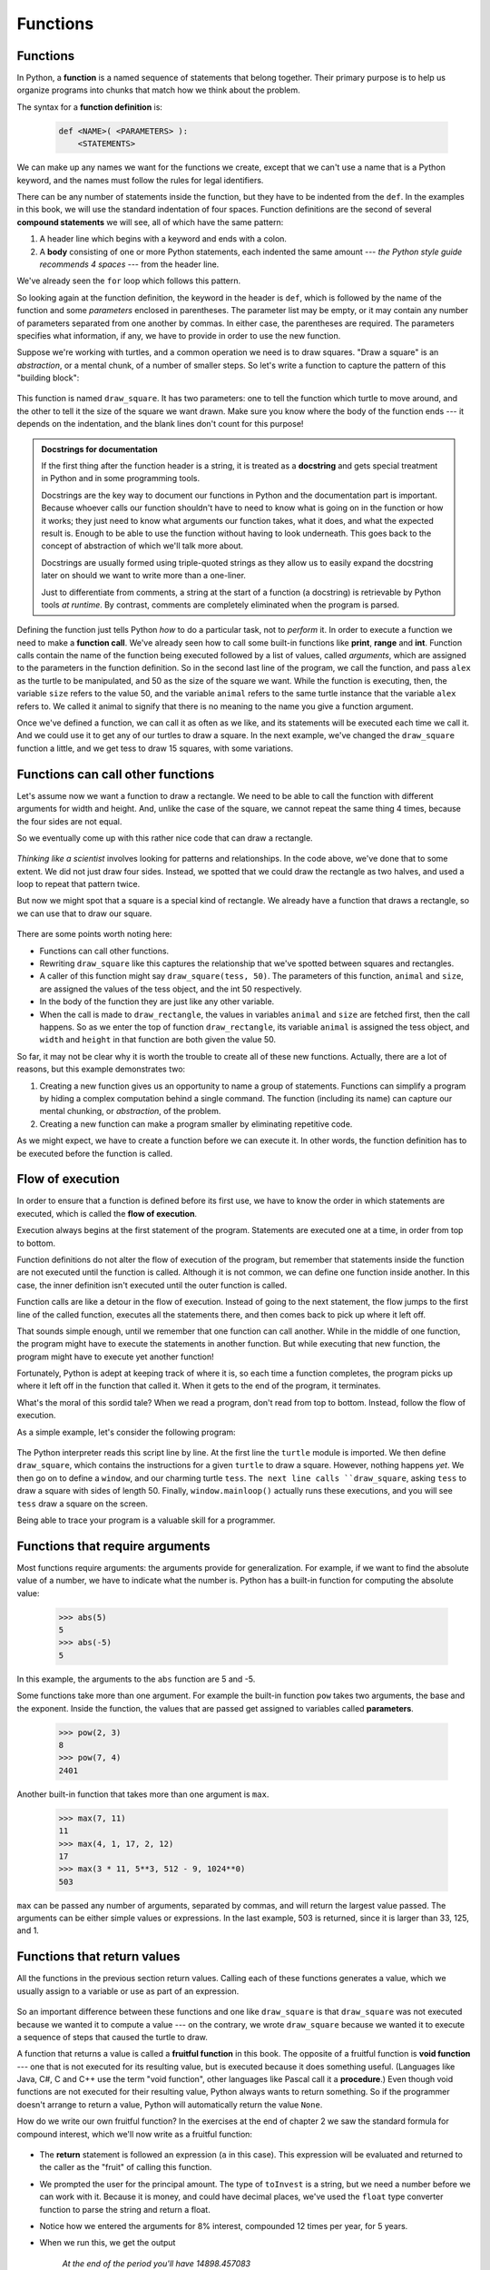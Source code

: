 Functions
=========

.. index::
    single: function
    single: function definition
    single: definition; function

Functions
---------
      
     
In Python, a **function** is a named sequence of statements
that belong together.  Their primary purpose is to help us
organize programs into chunks that match how we think about
the problem. 
 
The syntax for a **function definition** is:

    .. sourcecode:: text
        
        def <NAME>( <PARAMETERS> ):
            <STATEMENTS>

We can make up any names we want for the functions we create, except that
we can't use a name that is a Python keyword, and the names must follow the rules
for legal identifiers. 

There can be any number of statements inside the function, but they have to be
indented from the ``def``. In the examples in this book, we will use the
standard indentation of four spaces. Function definitions are the second of
several **compound statements** we will see, all of which have the same
pattern:

#. A header line which begins with a keyword and ends with a colon.
#. A **body** consisting of one or more Python statements, each
   indented the same amount --- *the Python style guide recommends 4 spaces* --- from
   the header line.

We've already seen the ``for`` loop which follows this pattern.
   
So looking again at the function definition, the keyword in the header is ``def``, which is
followed by the name of the function and some *parameters* enclosed in
parentheses. The parameter list may be empty, or it may contain any number of
parameters separated from one another by commas. In either case, the parentheses are required.
The parameters specifies what information, if any, we have to provide in order to use the new function.

Suppose we're working with turtles, and a common operation we need is to draw
squares.   "Draw a square" is an *abstraction*, or a mental
chunk, of a number of smaller steps.  So let's write a function to capture the pattern
of this "building block": 

    .. sourcecode:: python3
       :linenos:
        
        import turtle 

        def draw_square(animal, size):
            """
            Make animal draw a square with sides of length size.
            """            
            for _ in range(4):
                animal.forward(size)             
                animal.left(90)
          
          
        window = turtle.Screen()        # Set up the window and its attributes
        window.bgcolor("lightgreen")
        window.title("Alex meets a function")

        alex = turtle.Turtle()      # Create alex
        draw_square(alex, 50)       # Call the function to draw the square
        window.mainloop()

        
    .. image:: illustrations/alex04.png 

        
This function is named ``draw_square``.  It has two parameters: one to tell 
the function which turtle to move around, and the other to tell it the size
of the square we want drawn.   Make sure you know where the body of the function
ends --- it depends on the indentation, and the blank lines don't count for
this purpose!   

.. admonition::  Docstrings for documentation

    If the first thing after the function header is a string, it is
    treated as a **docstring** and gets special treatment in Python and
    in some programming tools. 

    Docstrings are the key way to document our functions in Python and
    the documentation part is important. Because whoever calls our
    function shouldn't have to need to know what is going on in the
    function or how it works; they just need to know what arguments our
    function takes, what it does, and what the expected result is.
    Enough to be able to use the function without having to look
    underneath. This goes back to the concept of abstraction of which
    we'll talk more about.

    Docstrings are usually formed using triple-quoted strings as they
    allow us to easily expand the docstring later on should we want to
    write more than a one-liner.

    Just to differentiate from comments, a string at the start of a
    function (a docstring) is retrievable by Python tools *at runtime*.
    By contrast, comments are completely eliminated when the program is 
    parsed.  
 

Defining the function just tells Python *how* to do a particular task, not to *perform* it.
In order to execute a function we need to make a **function call**.
We've already seen how to call some built-in functions like
**print**, **range** and **int**. Function calls contain the name of the function being
executed followed by a list of values, called *arguments*, which are assigned
to the parameters in the function definition.  So in the second last line of
the program, we call the function, and pass ``alex`` as the turtle to be manipulated,
and 50 as the size of the square we want. While the function is executing, then, the 
variable ``size`` refers to the value 50, and the variable ``animal`` refers to the same
turtle instance that the variable ``alex`` refers to. We called it animal to signify that 
there is no meaning to the name you give a function argument.

Once we've defined a function, we can call it as often as we like, and its 
statements will be executed each time we call it.  And we could use it to get
any of our turtles to draw a square.   In the next example, we've changed the ``draw_square``
function a little, and we get tess to draw 15 squares, with some variations.

    .. sourcecode:: python3
        :linenos:

        import turtle

        def draw_multicolor_square(animal, size):  
            """Make animal draw a multi-color square of given size."""
            for color in ["red", "purple", "hotpink", "blue"]:
                animal.color(color)
                animal.forward(size)
                animal.left(90)
     
        window = turtle.Screen()        # Set up the window and its attributes
        window.bgcolor("lightgreen")

        tess = turtle.Turtle()      # Create tess and set some attributes
        tess.pensize(3)

        size = 20                   # Size of the smallest square
        for _ in range(15):
            draw_multicolor_square(tess, size)
            size += 10              # Increase the size for next time
            tess.forward(10)        # Move tess along a little
            tess.right(18)          #    and give her some turn

        window.mainloop()

    .. image:: illustrations/tess05.png 

Functions can call other functions
----------------------------------

Let's assume now we want a function to draw a rectangle.  We need to be able to call
the function with different arguments for width and height.  And, unlike the case of the
square, we cannot repeat the same thing 4 times, because the four sides are not equal.

So we eventually come up with this rather nice code that can draw a rectangle.

    .. sourcecode:: python3
        :linenos:

        def draw_rectangle(animal, width, height):
            """Get animal to draw a rectangle of given width and height."""
            for _ in range(2):
                animal.forward(width)             
                animal.left(90)
                animal.forward(height)
                animal.left(90)
            

*Thinking like a scientist* involves looking for patterns and 
relationships.  In the code above, we've done that to some extent.  We did not just draw four sides.
Instead, we spotted that we could draw the rectangle as two halves, and used a loop to
repeat that pattern twice.

But now we might spot that a square is a special kind of rectangle.
We already have a function that draws a rectangle, so we can use that to draw
our square. 

    .. sourcecode:: python3
        :linenos:

        def draw_square(animal, size):        # A new version of draw_square
            draw_rectangle(animal, size, size)

There are some points worth noting here:

* Functions can call other functions.
* Rewriting ``draw_square`` like this captures the relationship
  that we've spotted between squares and rectangles.  
* A caller of this function might say ``draw_square(tess, 50)``.  The parameters
  of this function, ``animal`` and ``size``, are assigned the values of the tess object, and
  the int 50 respectively.
* In the body of the function they are just like any other variable. 
* When the call is made to ``draw_rectangle``, the values in variables ``animal`` and ``size``
  are fetched first, then the call happens.  So as we enter the top of
  function ``draw_rectangle``, its variable ``animal`` is assigned the tess object, and ``width`` and
  ``height`` in that function are both given the value 50.

So far, it may not be clear why it is worth the trouble to create all of these
new functions. Actually, there are a lot of reasons, but this example
demonstrates two:

#. Creating a new function gives us an opportunity to name a group of
   statements. Functions can simplify a program by hiding a complex computation 
   behind a single command. The function (including its name) can capture our 
   mental chunking, or *abstraction*, of the problem.  
#. Creating a new function can make a program smaller by eliminating repetitive 
   code.  

As we might expect, we have to create a function before we can execute it.
In other words, the function definition has to be executed before the
function is called.

.. index:: flow of execution

Flow of execution
-----------------

In order to ensure that a function is defined before its first use, we have to
know the order in which statements are executed, which is called the **flow of
execution**. 

Execution always begins at the first statement of the program.  Statements are
executed one at a time, in order from top to bottom.

Function definitions do not alter the flow of execution of the program, but
remember that statements inside the function are not executed until the
function is called. Although it is not common, we can define one function
inside another. In this case, the inner definition isn't executed until the
outer function is called.

Function calls are like a detour in the flow of execution. Instead of going to
the next statement, the flow jumps to the first line of the called function,
executes all the statements there, and then comes back to pick up where it left
off.

That sounds simple enough, until we remember that one function can call
another. While in the middle of one function, the program might have to execute
the statements in another function. But while executing that new function, the
program might have to execute yet another function!

Fortunately, Python is adept at keeping track of where it is, so each time a
function completes, the program picks up where it left off in the function that
called it. When it gets to the end of the program, it terminates.

What's the moral of this sordid tale? When we read a program, don't read from
top to bottom. Instead, follow the flow of execution.

As a simple example, let's consider the following program:

    .. sourcecode:: python3
        :linenos:

        import turtle

        def draw_square(animal, size):
            for _ in range(4):
                animal.forward(size)             
                animal.left(90)
     
        window = turtle.Screen()        # Set up the window and its attributes

        tess = turtle.Turtle()      # Create tess and set some attributes

        draw_square(tess, 50)

        window.mainloop()

The Python interpreter reads this script line by line. At the first line the ``turtle`` module is imported. We then define ``draw_square``,
which contains the instructions for a given ``turtle`` to draw a square. However, nothing happens *yet*. We then go on to define a ``window``, 
and our charming turtle ``tess``. ``The next line calls ``draw_square``, asking ``tess`` to draw a square with sides of length 50. Finally, 
``window.mainloop()`` actually runs these executions, and you will see ``tess`` draw a square on the screen.

Being able to trace your program is a valuable skill for a programmer.


.. index::
    single: parameter
    single: function; parameter
    single: argument
    single: function; argument
    single: import statement
    single: statement; import
    single: composition
    single: function; composition
    
Functions that require arguments
--------------------------------

Most functions require arguments: the arguments provide for generalization. 
For example, if we want to find the absolute value of a number, we have 
to indicate what the number is. Python has a built-in function for 
computing the absolute value:

    .. sourcecode:: python3
        
        >>> abs(5)
        5
        >>> abs(-5)
        5

In this example, the arguments to the ``abs`` function are 5 and -5.

Some functions take more than one argument. For example the built-in function
``pow`` takes two arguments, the base and the exponent. Inside the function,
the values that are passed get assigned to variables called **parameters**.

    .. sourcecode:: python3
        
        >>> pow(2, 3)
        8
        >>> pow(7, 4)
        2401

Another built-in function that takes more than one argument is ``max``.

    .. sourcecode:: python3
        
        >>> max(7, 11)
        11
        >>> max(4, 1, 17, 2, 12)
        17
        >>> max(3 * 11, 5**3, 512 - 9, 1024**0)
        503

``max`` can be passed any number of arguments, separated by commas, and will
return the largest value passed. The arguments can be either simple values or
expressions. In the last example, 503 is returned, since it is larger than 33,
125, and 1.

Functions that return values
---------------------------- 

All the functions in the previous section return values. 
Calling each of these functions generates a value, which
we usually assign to a variable or use as part of an expression.

    .. sourcecode:: python3
        :linenos:
        
        biggest = max(3, 7, 2, 5)
        x = abs(3 - 11) + 10 


So an important difference between these functions and one like ``draw_square`` is that
``draw_square`` was not executed because we wanted it to compute a value --- on the contrary,
we wrote ``draw_square`` because we wanted it to execute a sequence of steps that caused
the turtle to draw.  

A function that returns a value is called a **fruitful function** in this book.
The opposite of a fruitful function is **void function** --- one that is not executed
for its resulting value, but is executed because it does something useful. (Languages
like Java, C#, C and C++ use the term "void function", other languages like Pascal 
call it a **procedure**.) Even though void functions are not executed
for their resulting value, Python always wants to return something.  So if the programmer
doesn't arrange to return a value, Python will automatically return the value ``None``.

How do we write our own fruitful function?  In the exercises at the end of chapter 2 we saw
the standard formula for compound interest, which we'll now write as a fruitful function:   

    .. image:: illustrations/compoundInterest.png

    .. sourcecode:: python3
       :linenos: 

       def final_amount(p, r, n, t):
           """
             Apply the compound interest formula to p
              to produce the final amount.
           """
           
           a = p * (1 + r/n) ** (n*t)
           return a         # This is new, and makes the function fruitful.
                     
       # now that we have the function above, let us call it.  
       toInvest = float(input("How much do you want to invest?"))
       fnl = final_amount(toInvest, 0.08, 12, 5)
       print("At the end of the period you'll have", fnl)

* The **return** statement is followed an expression (``a`` in this case). This expression will be
  evaluated and returned to the caller as the "fruit" of calling this function.
* We prompted the user for the principal amount.  The type of ``toInvest`` is a string, but
  we need a number before we can work with it.  Because it is money, and could have decimal places,
  we've used the ``float`` type converter function to parse the string and return a float.
* Notice how we entered the arguments for 8% interest, compounded 12 times per year, for 5 years.
* When we run this, we get the output 

      *At the end of the period you'll have 14898.457083*
 
  This is a bit messy with all these decimal places, but remember that
  Python doesn't understand that we're working with money: it just does the calculation to
  the best of its ability, without rounding.  Later we'll see how to format the string that
  is printed in such a way that it does get nicely rounded to two decimal places before printing. 
* The line ``toInvest = float(input("How much do you want to invest?"))``
  also shows yet another example
  of *composition* --- we can call a function like ``float``, and its arguments 
  can be the results of other function calls (like ``input``) that we've called along the way.
  
Notice something else very important here. The name of the variable we pass as an
argument --- ``toInvest`` --- has nothing to do with the name of the parameter
--- ``p``.  It is as if  ``p = toInvest`` is executed when ``final_amount`` is called. 
It doesn't matter what the value was named in 
the caller, in ``final_amount`` its name is ``p``.  
         
These short variable names are getting quite tricky, so perhaps we'd prefer one of these
versions instead:       

    .. sourcecode:: python3
       :linenos:
     
       def final_amount_v2(principal_amount, nominal_percentage_rate, 
                                           num_times_per_year, years):
           a = principal_amount * (1 + nominal_percentage_rate / 
                                num_times_per_year) ** (num_times_per_year*years)
           return a
           
       def final_amount_v3(amount, rate, compounded, years):
           a = amount * (1 + rate/compounded) ** (componded*years)
           return a    

       def final_amount_v4(amount, rate, compounded, years):
           """ 
           The a in final_amount_v3 was a useless asignment. 
           We might as well skip it.
           """
           return amount * (1 + rate/compounded) ** (componded*years)              

They all do the same thing.   Use your judgement to write code that can be best 
understood by other humans!  
Short variable names should generally be avoided, unless when short variables make more sense.
This happens in particular with mathematical equations, where it's perfectly fine to use
``x``, ``y``, etc.
  


.. index::
    single: local variable
    single: variable; local
    single: lifetime
    
Variables and parameters are local
----------------------------------

When we create a **local variable** inside a function, it only exists inside
the function, and we cannot use it outside. For example, consider again this function:

    .. sourcecode:: python3
       :linenos: 

       def final_amount(p, r, n, t):
           a = p * (1 + r/n) ** (n*t)
           return a           
 
If we try to use ``a``, outside the function, we'll get an error:

    .. sourcecode:: python3
        
        >>> a
        NameError: name 'a' is not defined
    
 
The variable ``a`` is local to ``final_amount``, and is not visible
outside the function.

Additionally, ``a`` only exists while the function is being executed --- 
we call this its **lifetime**. 
When the execution of the function terminates, 
the local variables  are destroyed. 

Parameters are also local, and act like local variables. 
For example, the lifetimes of ``p``, ``r``, ``n``, ``t`` begin when ``final_amount`` is called, 
and the lifetime ends when the function completes its execution.   

So it is not possible for a function to set some local variable to a 
value, complete its execution, and then when it is called again next
time, recover the local variable.  Each call of the function creates
new local variables, and their lifetimes expire when the function returns
to the caller. 
    
.. index:: refactoring code, chunking    

Turtles Revisited
-----------------

Now that we have fruitful functions, we can focus our attention on 
reorganizing our code so that it fits more nicely into our mental chunks.  
This process of rearrangement is called **refactoring** the code.  
 
Two things we're always going to want to do when working with turtles
is to create the window for the turtle, and to create one or more turtles.
We could write some functions to make these tasks easier in future:

    .. sourcecode:: python3
       :linenos:
 
       import turtle

       def make_window(color, title):   
           """
             Set up the window with the given background color and title. 
             Returns the new window.
           """
           window = turtle.Screen()             
           window.bgcolor(color)
           window.title(title)
           return window
           
           
       def make_turtle(color, size):      
           """
             Set up a turtle with the given color and pensize.
             Returns the new turtle.
           """
           animal = turtle.Turtle()
           animal.color(color)
           animal.pensize(size)
           return animal

           
       wn = make_window("lightgreen", "Tess and Alex dancing")
       tess = make_turtle("hotpink", 5)
       alex = make_turtle("black", 1)
       dave = make_turtle("yellow", 2)  
   
The trick about refactoring code is to anticipate which things we are likely to want to change
each time we call the function: these should become the parameters, or changeable parts,
of the functions we write.


Glossary
--------

.. glossary::

    argument
        A value provided to a function when the function is called. This value
        is assigned to the corresponding parameter in the function.  The argument
        can be the result of an expression which may involve operators, 
        operands and calls to other fruitful functions.

    body
        The second part of a compound statement. The body consists of a
        sequence of statements all indented the same amount from the beginning
        of the header.  The standard amount of indentation used within the
        Python community is 4 spaces.

    compound statement
        A statement that consists of two parts:

        #. header - which begins with a keyword determining the statement
           type, and ends with a colon.
        #. body - containing one or more statements indented the same amount
           from the header.

        The syntax of a compound statement looks like this:

            .. sourcecode:: python3
            
                keyword ... :
                    statement
                    statement ...
                                               
    docstring
        A special string that is attached to a function as its ``__doc__`` attribute.
        Tools like Spyder can use docstrings to provide documentation or hints for the programmer.
        When we get to modules, classes, and methods, we'll see that docstrings can also be used there. 

    flow of execution
        The order in which statements are executed during a program run.

    frame
        A box in a stack diagram that represents a function call. It contains
        the local variables and parameters of the function.

    function
        A named sequence of statements that performs some useful operation.
        Functions may or may not take parameters and may or may not produce a
        result.

    function call
        A statement that executes a function. It consists of the name of the
        function followed by a list of arguments enclosed in parentheses.

    function composition
        Using the output from one function call as the input to another.

    function definition
        A statement that creates a new function, specifying its name,
        parameters, and the statements it executes.
        
    fruitful function
        A function that returns a value when it is called.

    header line
        The first part of a compound statement. A header line begins with a keyword and
        ends with a colon (:)

    import statement
        A statement which permits functions and variables defined in another Python
        module to be brought into the environment of another script.  To use the 
        features of the turtle, we need to first import the turtle module.
        
    lifetime
        Variables and objects have lifetimes --- they are created at some point during
        program execution, and will be destroyed at some time. 
        
    local variable
        A variable defined inside a function. A local variable can only be used
        inside its function.  Parameters of a function are also a special kind
        of local variable.

    parameter
        A name used inside a function to refer to the value which was passed 
        to it as an argument.
           
    refactor
        A fancy word to describe reorganizing our program code, usually to make 
        it more understandable.  Typically, we have a program that is already working,
        then we go back to "tidy it up".  It often involves choosing better variable
        names, or spotting repeated patterns and moving that code into a function.    
        
    stack diagram
        A graphical representation of a stack of functions, their variables,
        and the values to which they refer.

    traceback
        A list of the functions that are executing, printed when a runtime
        error occurs. A traceback is also commonly refered to as a
        *stack trace*, since it lists the functions in the order in which they
        are stored in the
        `runtime stack <http://en.wikipedia.org/wiki/Runtime_stack>`__.
        
    void function
        The opposite of a fruitful function: one that does not return a value.  It is
        executed for the work it does, rather than for the value it returns.



Exercises
---------

#.  Write a void (non-fruitful) function to draw a square.  Use it in a program to draw the image shown below. 
    Assume each side is 20 units.
    (Hint: notice that the turtle has already moved away from the ending point of the last 
    square when the program ends.)
    
    .. image:: illustrations/five_squares.png
    
#.  Write a program to draw this. Assume the innermost square is 20 units per side,
    and each successive square is 20 units bigger, per side, than the one inside it.   
    
    .. image:: illustrations/nested_squares.png

#.  Write a void function ``draw_poly(t, n, sz)`` which makes a turtle 
    draw a regular polygon. 
    When called with ``draw_poly(tess, 8, 50)``, it will draw a shape like this:
    
    .. image:: illustrations/regularpolygon.png

#. Draw this pretty pattern.

   .. image:: illustrations/tess08.png    
   
#.  The two spirals in this picture differ only by the turn angle.  Draw both.

    .. image:: illustrations/tess_spirals.png
       :height: 240
       
#.  Write a void function ``draw_equitriangle(t, sz)`` which calls ``draw_poly`` from the 
    previous question to have its turtle draw a equilateral triangle. 
    
#.  Write a fruitful function ``sum_to(n)`` that returns the sum of all integer numbers up to and 
    including ``n``.   So ``sum_to(10)`` would be `1+2+3...+10` which would return the value 55.
    
#.  Write a function ``area_of_circle(r)`` which returns the area of a circle of radius ``r``.

#.  Write a void function to draw a star, where the length of each side is 100 units.
    (Hint: You should turn the turtle by 144 degrees at each point.)  
    
     .. image:: illustrations/star.png
     
#.  Extend your program above.  Draw five stars, but between each, pick up the pen, 
    move forward by 350 units, turn right by 144, put the pen down, and draw the next star.
    You'll get something like this:
    
    .. image:: illustrations/five_stars.png
    
    What would it look like if you didn't pick up the pen?

..  Copyright (C)  Peter Wentworth, Jeffrey Elkner, Allen B. Downey and Chris Meyers.
    Permission is granted to copy, distribute and/or modify this document
    under the terms of the GNU Free Documentation License, Version 1.3
    or any later version published by the Free Software Foundation;
    with Invariant Sections being Foreword, Preface, and Contributor List, no
    Front-Cover Texts, and no Back-Cover Texts.  A copy of the license is
    included in the section entitled "GNU Free Documentation License".

Fruitful functions
##################

.. index:: return statement, return value, temporary variable,
           dead code, None, unreachable code

.. index::
    single: value 
    single: variable; temporary 

Return values
-------------

The built-in functions we have used, such as ``abs``, ``pow``, ``int``, ``max``, and ``range``,
have produced results. Calling each of these functions generates a value, which
we usually assign to a variable or use as part of an expression.

    .. sourcecode:: python3
        :linenos:
        
        biggest = max(3, 7, 2, 5)
        x = abs(3 - 11) + 10 

We also wrote our own function to return the final amount for a compound interest calculation.

In this chapter, we are going to write more functions that return values, which we
will call *fruitful functions*, for want of a better name.  The first example
is ``area``, which returns the area of a circle with the given radius:

    .. sourcecode:: python3
        :linenos:
        
        def area(radius):
            b = 3.14159 * radius**2
            return b

We have seen the ``return`` statement before, but in a fruitful function the
``return`` statement includes a **return value**. This statement means: evaluate 
the return expression, and then return it immediately as the result (the fruit)
of this function.  The expression provided can be arbitrarily complicated, 
so we could have written this function like this:

    .. sourcecode:: python3
        :linenos:
        
        def area(radius):
            return 3.14159 * radius * radius

On the other hand, **temporary variables** like ``b`` above often make debugging
easier.

Sometimes it is useful to have multiple return statements, one in each branch
of a conditional. We have already seen the built-in ``abs``, now we see how to
write our own: 

    .. sourcecode:: python3
        :linenos:
        
        def absolute_value(x):
            if x < 0:
                return -x
            else:
                return x



Another way to write the above function is to leave out the ``else`` and just
follow the ``if`` condition by the second ``return`` statement.

    .. sourcecode:: python3
        :linenos:
        
        def absolute_value(x):
            if x < 0:
                return -x
            return x

Think about this version and convince yourself it works the same as the first
one.
  
Code that appears after a ``return`` statement, or any other place the flow of
execution can never reach, is called **dead code**, or **unreachable code**.

In a fruitful function, it is a good idea to ensure that every possible path
through the program hits a ``return`` statement. The following version of
``absolute_value`` fails to do this:

    .. sourcecode:: python3
        :linenos:
        
        def bad_absolute_value(x):
            if x < 0:
                return -x
            elif x > 0:
                return x

This version is not correct because if ``x`` happens to be 0, neither condition
is true, and the function ends without hitting a ``return`` statement. In this
case, the return value is a special value called **None**:

    .. sourcecode:: python3
        
        >>> print(bad_absolute_value(0))
        None

All Python functions return ``None`` whenever they do not return another value.

It is also possible to use a return statement in the middle of a ``for`` loop,
in which case control immediately returns from the function.  Let us assume that we want
a function which looks through a list of words.  It should return the
first 2-letter word.  If there is not one, it should return the 
empty string:

    .. sourcecode:: python3
        :linenos:
        
        def find_first_2_letter_word(words):
            for word in words:
                if len(word) == 2:
                   return word
            return ""

    .. sourcecode:: python3
             
        >>> find_first_2_letter_word(["This",  "is", "a", "dead", "parrot"])
        'is'    
        >>> find_first_2_letter_word(["I",  "like",  "cheese"]) 
        ''    

Single-step through this code and convince yourself that in the first test case
that we've provided, the function returns while processing the second element
in the list: it does not have to traverse the whole list.  


.. index:: scaffolding, incremental development

Program development
-------------------

At this point, you should be able to look at complete functions and tell what
they do. Also, if you have been doing the exercises, you have written some
small functions. As you write larger functions, you might start to have more
difficulty, especially with runtime and semantic errors.

To deal with increasingly complex programs, we are going to suggest a technique
called **incremental development**. The goal of incremental development is to
avoid long debugging sessions by adding and testing only a small amount of code
at a time.

As an example, suppose we want to find the distance between two points, given
by the coordinates (x\ :sub:`1`\ , y\ :sub:`1`\ ) and
(x\ :sub:`2`\ , y\ :sub:`2`\ ).  By the Pythagorean theorem, the distance is:

    .. image:: illustrations/distance_formula.png
       :alt: Distance formula 

The first step is to consider what a ``distance`` function should look like in
Python. In other words, what are the inputs (parameters) and what is the output
(return value)?

In this case, the two points are the inputs, which we can represent using four
parameters. The return value is the distance, which is a floating-point value.

Already we can write an outline of the function that captures our thinking so far:

    .. sourcecode:: python3
        :linenos:
        
        def distance(x1, y1, x2, y2):
            return 0.0

Obviously, this version of the function doesn't compute distances; it always
returns zero. But it is syntactically correct, and it will run, which means
that we can test it before we make it more complicated.

To test the new function, we call it with sample values:

    .. sourcecode:: python3
        
        >>> distance(1, 2, 4, 6)
        0.0

We chose these values so that the horizontal distance equals 3 and the vertical
distance equals 4; that way, the result is 5 (the hypotenuse of a 3-4-5
triangle). When testing a function, it is useful to know the right answer.

At this point we have confirmed that the function is syntactically correct, and
we can start adding lines of code. After each incremental change, we test the
function again. If an error occurs at any point, we know where it must be --- in
the last line we added.

A logical first step in the computation is to find the differences
x\ :sub:`2`\ - x\ :sub:`1`\  and y\ :sub:`2`\ - y\ :sub:`1`\ .  We will
refer to those values using temporary variables named ``dx`` and ``dy``.

    .. sourcecode:: python3
        :linenos:
        
        def distance(x1, y1, x2, y2):
            dx = x2 - x1
            dy = y2 - y1
            return 0.0

If we call the function with the arguments shown above, when the flow of execution
gets to the return statement, ``dx`` should be 3 and ``dy`` should be 4. 
We can check this by running the function and printing the returned variable.

Next we compute the sum of squares of ``dx`` and ``dy``:

    .. sourcecode:: python3
        :linenos:
        
        def distance(x1, y1, x2, y2):
            dx = x2 - x1
            dy = y2 - y1
            dsquared = dx*dx + dy*dy
            return 0.0

Again, we could run the program at this stage and check the value of ``dsquared`` (which
should be 25).

Finally, using the fractional exponent ``0.5`` to find the square root,
we compute and return the result:

    .. sourcecode:: python3
        :linenos:
        
        def distance(x1, y1, x2, y2):
            dx = x2 - x1
            dy = y2 - y1
            dsquared = dx*dx + dy*dy
            result = dsquared**0.5
            return result

If that works correctly, you are done. Otherwise, you might want to inspect the
value of ``result`` before the return statement.

When you start out, you might add only a line or two of code at a time. As you
gain more experience, you might find yourself writing and debugging bigger
conceptual chunks. Either way, stepping through your code one line at a time and 
verifying that each step matches your expectations can save you a lot of
debugging time.  As you improve your programming skills you should find yourself
managing bigger and bigger chunks: this is very similar to the way we learned to read
letters, syllables, words, phrases, sentences, paragraphs, etc., or the way we learn
to chunk music --- from individual notes to chords, bars, phrases, and so on.  

The key aspects of the process are:

#. Start with a working skeleton program and make small incremental changes. At any
   point, if there is an error, you will know exactly where it is.
#. Use temporary variables to refer to intermediate values so that you
   can easily inspect and check them.
#. Once the program is working, relax, sit back, and play around with your options.
   (There is interesting research that links "playfulness" to better understanding,
   better learning, more enjoyment, and a more positive mindset about 
   what you can achieve --- so spend some time fiddling around!) 
   You might want to consolidate multiple statements into one bigger compound expression,
   or rename the variables you've used, or see if you can make the function shorter. 
   A good guideline is to aim for making code as easy as possible for others to read.

Here is another version of the function.  It makes use of a square root function
that is in the ``math`` module (we'll learn about modules shortly).  Which do you
prefer?  Which looks "closer" to the Pythagorean formula we started out with?


    .. sourcecode:: python3
        :linenos:
        
        import math
        
        def distance(x1, y1, x2, y2):
            return math.sqrt( (x2-x1)**2 + (y2-y1)**2 )  
   
    .. sourcecode:: python3
        
        >>> distance(1, 2, 4, 6)
        5.0   
      
.. index:: debugging   
   
Debugging with ``print``
------------------------

A powerful technique for debugging, is to insert extra ``print`` functions
in carefully selected places in your code.  Then, by inspecting the output
of the program, you can check whether the algorithm is doing what you expect
it to.  Be clear about the following, however:

* You must have a clear solution to the problem, and must know what should
  happen before you can debug a program.  Work on *solving* the problem
  on a piece of paper (perhaps using a flowchart to record the steps you take)
  *before* you concern yourself with
  writing code.  Writing a program doesn't solve the problem --- it simply *automates* 
  the manual steps you would take. So first make sure you have
  a pen-and-paper manual solution that works.  
  Programming then is about making those manual steps happen automatically. 
* Do not write **chatterbox** functions.  A chatterbox is a fruitful
  function that, in addition to its primary task, also asks the user for input, 
  or prints output, when it would be more useful
  if it simply shut up and did its work quietly.  
  
  For example, we've seen built-in functions like ``range``,
  ``max`` and ``abs``.  None of these would be useful building blocks for other
  programs if they prompted the user for input, or printed their results while
  they performed their tasks.
   
  So a good tip is to avoid calling ``print`` and ``input`` functions inside 
  fruitful functions, *unless the primary purpose of your function is to
  perform input and output*.  The one exception
  to this rule might be to temporarily sprinkle some calls to ``print`` into
  your code to help debug and understand what is happening when the code runs,
  but these will then be removed once you get things working.

   
.. index:: composition, function composition

Composition
-----------

As you should expect by now, you can call one function from within another.
This ability is called **composition**.

As an example, we'll write a function that takes two points, the center of the
circle and a point on the perimeter, and computes the area of the circle.

Assume that the center point is stored in the variables ``xc`` and ``yc``, and
the perimeter point is in ``xp`` and ``yp``. The first step is to find the
radius of the circle, which is the distance between the two points.
Fortunately, we've just written a function, ``distance``, that does just that,
so now all we have to do is use it:

    .. sourcecode:: python3
        :linenos:
        
        radius = distance(xc, yc, xp, yp)

The second step is to find the area of a circle with that radius and return it.
Again we will use one of our earlier functions:

    .. sourcecode:: python3
        :linenos:
        
        result = area(radius)
        return result

Wrapping that up in a function, we get:

    .. sourcecode:: python3
        :linenos:
        
        def area_of_circle(xc, yc, xp, yp):
            radius = distance(xc, yc, xp, yp)
            result = area(radius)
            return result


The temporary variables ``radius`` and ``result`` are useful for development,
debugging, and single-stepping through the code to inspect what is happening,
but once the program is working, we can make it more concise by
composing the function calls:

    .. sourcecode:: python3
        :linenos:
        
        def area_of_circle(xc, yc, xp, yp):
            return area(distance(xc, yc, xp, yp))


.. index:: Boolean function

Boolean functions
-----------------

Functions can return Boolean values, which is often convenient for hiding
complicated tests inside functions. For example:

    .. sourcecode:: python3
        :linenos:
        
        def is_divisible(x, y):
            """ Test if x is exactly divisible by y """
            if x % y == 0:
                return True 
            else:
                return False 

It is common to give **Boolean
functions** names that sound like yes/no questions.  ``is_divisible`` returns
either ``True`` or ``False`` to indicate whether the ``x`` is or is not
divisible by ``y``.

We can make the function more concise by taking advantage of the fact that the
condition of the ``if`` statement is itself a Boolean expression. We can return
it directly, avoiding the ``if`` statement altogether:

    .. sourcecode:: python3
        :linenos:
        
        def is_divisible(x, y):
            return x % y == 0

This session shows the new function in action:

    .. sourcecode:: python3
        
        >>> is_divisible(6, 4)
        False
        >>> is_divisible(6, 3)
        True

Boolean functions are often used in conditional statements:

    .. sourcecode:: python3
        :linenos:
        
        if is_divisible(x, y):
            ... # Do something ...
        else:
            ... # Do something else ...

It might be tempting to write something like:

    .. sourcecode:: python3
        :linenos:
        
        if is_divisible(x, y) == True:


but the extra comparison is unnecessary.

.. index:: style

Programming with style
----------------------

Readability is very important to programmers, since in practice programs are
read and modified far more often then they are written.  But, like most rules,
we occasionaly break them.  Most of the code examples
in this book will be consistent with the *Python Enhancement Proposal 8*
(`PEP 8 <http://www.python.org/dev/peps/pep-0008/>`__), a style guide developed by the Python community.

We'll have more to say about style as our programs become more complex, but a
few pointers will be helpful already:

* use 4 spaces (instead of tabs) for indentation
* limit line length to 78 characters
* when naming identifiers, use ``CamelCase`` for classes (we'll get to those)
  and ``lowercase_with_underscores`` for functions and variables
* place imports at the top of the file
* keep function definitions together below the import statements
* use docstrings to document functions
* use two blank lines to separate function definitions from each other
* keep top level statements, including function calls, together at the
  bottom of the program

Glossary
--------

.. glossary::

    Boolean function
        A function that returns a Boolean value.  The only possible
        values of the ``bool`` type are ``False`` and ``True``.

    chatterbox function
        A function which interacts with the user (using ``input`` or ``print``) when
        it should not. Silent functions that just convert their input arguments into
        their output results are usually the most useful ones.
        
    composition (of functions)
        Calling one function from within the body of another, or using the
        return value of one function as an argument to the call of another.

    dead code
        Part of a program that can never be executed, often because it appears
        after a ``return`` statement.

    fruitful function
        A function that yields a return value instead of ``None``.

    incremental development
        A program development plan intended to simplify debugging by adding and
        testing only a small amount of code at a time.

    None
        A special Python value. One use in Python is that it is returned 
        by functions that do not execute a return statement with a return argument. 

    return value
        The value provided as the result of a function call.

    scaffolding
        Code that is used during program development to assist with development
        and debugging. The unit test code that we added in this chapter are
        examples of scaffolding.
        
    temporary variable
        A variable used to store an intermediate value in a complex
        calculation.


Exercises
---------

After completing each exercise, confirm that all the tests pass.

#.  The four compass points can be abbreviated by single-letter strings as "N", "E", "S", and "W".
    Write a function ``turn_clockwise`` that takes one of these four compass points as 
    its parameter, and returns the next compass point in the clockwise direction. 
    Here are some tests that should pass::
    
       >>>turn_clockwise("N") == "E"
       True
       >>>turn_clockwise("W") == "N"
       True
    
    You might ask `"What if the argument to the function is some other value?"`  For all
    other cases, the function should return the value ``None``.
       
#.  Write a function ``day_name`` that converts an integer number 0 to 6 into the name of
    a day.  Assume day 0 is "Sunday".  Once again, return None if the arguments to the function
    are not valid.

       
#.  Write the inverse function ``day_num`` which is given a day name, and returns its number.
        
    Once again, if this function is given an invalid argument, it should return ``None``.
    
#.  Write a function that helps answer questions like '"Today is Wednesday.  I leave on holiday
    in 19 days time.  What day will that be?"' So the function must take a day name and
    a ``delta`` argument --- the number of days to add --- and should return the resulting day name::

        day_add("Monday", 4) ==  "Friday"
        day_add("Tuesday", 0) == "Tuesday"
        day_add("Tuesday", 14) == "Tuesday"
        day_add("Sunday", 100) == "Tuesday"
        
    `Hint: use the first two functions written above to help you write this one.` 
        
#.  Can your ``day_add`` function already work with negative deltas? For example,
    -1 would be yesterday, or -7 would be a week ago::
    
        day_add("Sunday", -1) == "Saturday"
        day_add("Sunday", -7) == "Sunday"
        day_add("Tuesday", -100) == "Sunday"
        
    If your function already works, explain why.  If it does not work, make it work.
    
    `Hint:` Play with some cases of using the modulus function `%` 
    (introduced at the beginning of the previous chapter).  Specifically, explore 
    what happens to  ``x % 7``  when x is negative. 
    
#.  Write a function ``days_in_month`` which takes the name of a month, and returns the number
    of days in the month.  Ignore leap years::

       days_in_month("February") == 28
       days_in_month("December") == 31
       
    If the function is given invalid arguments, it should return ``None``.
           
#. Write a function ``to_secs`` that converts hours, minutes and seconds to 
   a total number of seconds.  Here are some tests that should pass::
   
       to_secs(2, 30, 10) == 9010
       to_secs(2, 0, 0) == 7200
       to_secs(0, 2, 0) == 120
       to_secs(0, 0, 42) == 42
       to_secs(0, -10, 10) == -590
       
#. Extend ``to_secs`` so that it can cope with real values as inputs.  It
   should always return an integer number of seconds (truncated towards zero):: 

       to_secs(2.5, 0, 10.71) == 9010
       to_secs(2.433,0,0) == 8758
       
#. Write three functions that are the "inverses" of ``to_secs``:
   
   #. ``hours_in`` returns the whole integer number of hours
      represented by a total number of seconds.
      
   #. ``minutes_in`` returns the whole integer number of left over minutes
      in a total number of seconds, once the hours
      have been taken out.
      
   #. ``seconds_in`` returns the left over seconds
      represented by a total number of seconds.
      
   You may assume that the total number of seconds passed to these functions is an integer.
   Here are some test cases::
   
       hours_in(9010) == 2
       minutes_in(9010) == 30
       seconds_in(9010) == 10
       
#. Which of these tests fail?  Explain why. ::

       3 % 4 == 0
       3 % 4 == 3
       3 / 4 == 0
       3 // 4 == 0
       3+4  *  2 == 14
       4-2+2 == 0
       len("hello, world!") == 13
       
#. Write a ``compare`` function that returns ``1`` if ``a > b``, ``0`` if
   ``a == b``, and ``-1`` if ``a < b`` ::
   
       compare(5, 4) == 1
       compare(7, 7) == 0
       compare(2, 3) == -1
       compare(42, 1) == 1

#. Write a function called ``hypotenuse`` that
   returns the length of the hypotenuse of a right triangle given the lengths
   of the two legs as parameters::
    
       hypotenuse(3, 4) == 5.0
       hypotenuse(12, 5) == 13.0
       hypotenuse(24, 7) == 25.0
       hypotenuse(9, 12) == 15.0
 
#. Write a function ``slope(x1, y1, x2, y2)`` that returns the slope of
   the line through the points (x1, y1) and (x2, y2). Be sure your
   implementation of ``slope`` can pass the following tests::
    
       slope(5, 3, 4, 2) == 1.0
       slope(1, 2, 3, 2) == 0.0
       slope(1, 2, 3, 3) == 0.5
       slope(2, 4, 1, 2) == 2.0

   Then use a call to ``slope`` in a new function named
   ``intercept(x1, y1, x2, y2)`` that returns the y-intercept of the line
   through the points ``(x1, y1)`` and ``(x2, y2)`` ::

       intercept(1, 6, 3, 12) == 3.0
       intercept(6, 1, 1, 6) == 7.0
       intercept(4, 6, 12, 8) == 5.0

#. Write a function called ``is_even(n)`` that takes an integer as an argument
   and returns ``True`` if the argument is an **even number** and ``False`` if
   it is **odd**.
   
   Add your own tests to the test suite.
   
#. Now write the function ``is_odd(n)`` that returns ``True`` when ``n`` is odd
   and ``False`` otherwise. Include unit tests for this function too. 

   Finally, modify it so that it uses a call to ``is_even`` to determine if its 
   argument is an odd integer, and ensure that its test still pass.
   
#. Write a function ``is_factor(f, n)`` that passes these tests::
    
      is_factor(3, 12)
      not is_factor(5, 12)
      is_factor(7, 14)
      not is_factor(7, 15)
      is_factor(1, 15)
      is_factor(15, 15)
      not is_factor(25, 15)
 
#. Write ``is_multiple`` to satisfy these statements using ``is_factor`` from the previous execise.
    
       is_multiple(12, 3)
       is_multiple(12, 4)
       not is_multiple(12, 5)
       is_multiple(12, 6)
       not is_multiple(12, 7)

#. Write the function ``f2c(t)`` designed to return the
   integer value of the nearest degree Celsius for given temperature in
   Fahrenheit. (*hint:* you may want to make use of the built-in function,
   ``round``. Try printing ``round.__doc__`` in a Python shell or looking up
   help for the ``round`` function, and
   experimenting with it until you are comfortable with how it works.) ::
    
        f2c(212) == 100     # Boiling point of water
        f2c(32) == 0        # Freezing point of water
        f2c(-40) == -40     # Wow, what an interesting case! 
        f2c(36) == 2
        f2c(37) == 3
        f2c(38) == 3
        f2c(39) == 4

#. Now do the opposite: write the function ``c2f`` which converts Celsius to Fahrenheit:: 
  
        c2f(0) == 32
        c2f(100) == 212
        c2f(-40) == -40
        c2f(12) == 54
        c2f(18) == 64
        c2f(-48) == -54


Modifiers vs Pure Functions
###########################

Functions which take lists as arguments and change them during execution are
called **modifiers** and the changes they make are called **side effects**.

A **pure function** does not produce side effects. It communicates with the
calling program only through parameters, which it does not modify, and a
return value. Let's make a function which doubles the items in a list:

    .. sourcecode:: python3
        :linenos:

        def double_stuff(values):
            """ Return a new list which contains
                doubles of the elements in the list values.
            """
            new_list = []
            for value in values:
                new_elem = 2 * value
                new_list.append(new_elem)

            return new_list

This version of ``double_stuff`` does not change its arguments:

    .. sourcecode:: python3

        >>> things = [2, 5, 9]
        >>> more_things = double_stuff(things)
        >>> things
        [2, 5, 9]
        >>> more_things
        [4, 10, 18]

An early rule we saw for assignment said "first evaluate the right hand
side, then
assign the resulting value to the variable".  So it is quite safe to
assign the function
result to the same variable that was passed to the function:

    .. sourcecode:: python3

        >>> things = [2, 5, 9]
        >>> things = double_stuff(things)
        >>> things
        [4, 10, 18]

If however, we change the definition of ``double_stuff`` to the following:

    .. sourcecode:: python3
        :linenos:

        def double_stuff(values):
            """ Double the elements of values in-place. """
            for index, value in enumerate(values):
                values[index] = 2 * value

We get upon execution:

    .. sourcecode:: python3

        >>> things = [2, 5, 9]
        >>> more_things = double_stuff(things)
        >>> things
        [4, 10, 18]
        >>> more_things
        None

We see that the original list was modified, while the function doesn't return anything.
This is a good idea when building modifiers.

.. admonition:: Which style is better?

  In general, we recommend that you always use pure functions, and only use modifiers 
  when you are prepared to stick your head into a lion's mouth, and have thought about the risks.


Some Tips, Tricks, and Common Errors
####################################

These are small summaries of ideas, tips, and commonly seen errors that might be 
helpful to those beginning Python.

.. index:: function tips, None, return 

Functions
---------

Functions help us with our mental chunking: they allow us to group together statements
for a high-level purpose, e.g. a function to sort a list of items, a function to make
the turtle draw a spiral, or a function to compute the mean and standard deviation of some
measurements.  

There are two kinds of functions: fruitful, or value-returning functions, which *calculate and return a value*, and we use them
because we're primarily interested in the value they'll return.  Void (non-fruitful) functions
are used because they *perform actions* that we want done --- e.g. make a turtle draw a rectangle, or
print the first thousand prime numbers.  They always return ``None`` --- a special dummy value.

.. admonition:: Tip: ``None`` is not a string  
 
    Values like ``None``, ``True`` and ``False`` are not strings: they are special values
    in Python, and are in the list of keywords we gave in chapter 2 (Variables, expressions, and statements).  Keywords are special
    in the language: they are part of the syntax. So we cannot create our own 
    variable or function with a name ``True`` --- we'll get a syntax error.  
    (Built-in functions are not privileged like keywords: we can define our own 
    variable or function called ``len``, but we'd be silly to do so!)
    

Along with the fruitful/void families of functions, there are two flavors of the 
``return`` statement in Python: one that returns
a useful value, and the other that returns nothing, or ``None``.   And if we get to the end of
any function and we have not explicitly executed any ``return`` statement, Python automatically 
returns the value ``None``.

.. admonition:: Tip: Understand what the function needs to return 
 
    Perhaps nothing --- some functions exists purely to perform actions rather than to 
    calculate and return a result.  But if the function should return a value, make sure
    all execution paths do return the value.

To make functions more useful, they are given *parameters*.  So a function to make a turtle draw
a square might have two parameters --- one for the turtle that needs to do the drawing, and another
for the size of the square.  See the first example in Chapter 4 (Functions) --- that function can be used with any turtle,
and for any size square.  So it is much more general than a function that always uses a specific turtle, 
say ``tess`` to draw a square of a specific size, say 30.  

.. admonition:: Tip: Use parameters to generalize functions 
 
    Understand which parts of the function will be hard-coded and unchangeable, and which parts
    should become parameters so that they can be customized by the caller of the function. 
    
.. admonition:: Tip: Try to relate Python functions to ideas we already know

    In math, we're familiar with functions like  ``f(x) = 3x + 5``.  We already understand
    that when we call the function ``f(3)`` we make some association between the parameter x 
    and the argument 3. Try to draw parallels to argument passing in Python.
    
Quiz:  Is the function ``f(z) = 3z + 5`` the same as function ``f`` above? 

.. index:: control flow    

Problems with logic and flow of control
---------------------------------------

We often want to know if some condition holds for any item in a list, e.g. "does the list have any odd numbers?"
This is a common mistake:

    .. sourcecode:: python3
       :linenos:

       def any_odd(xs):  # Buggy version 
           """ Return True if there is an odd number in xs, a list of integers. """
           for v in xs:
              if v % 2 == 1:
                  return True
              else:
                  return False
              
Can we spot two problems here?  As soon as we execute a ``return``, we'll leave the function.  
So the logic of saying "If I find an odd number I can return ``True``" is fine.  However, we cannot
return ``False`` after only looking at one item --- we can only return ``False`` if we've been through
all the items, and none of them are odd.  So line 6 should not be there, and line 7 has to be
outside the loop.  To find the second problem above, consider what happens if you call this function
with an argument that is an empty list.  Here is a corrected version:

    .. sourcecode:: python3
       :linenos:

       def any_odd(xs):
           """ Return True if there is an odd number in xs, a list of integers. """
           for v in xs:
              if v % 2 == 1:
                  return True
           return False

This "eureka", or "short-circuit" style of returning from a function as 
soon as we are certain what the outcome will be
was first seen in Section 8.10, in the chapter on strings.

It is preferred over this one, which also works correctly:

    .. sourcecode:: python3
       :linenos:

       def any_odd(xs):
           """ Return True if there is an odd number in xs, a list of integers. """
           count = 0
           for v in xs:
              if v % 2 == 1:
                 count += 1    # Count the odd numbers
           if count > 0:
              return True
           else:
              return False
       
The performance disadvantage of this one is that it traverses the whole list, 
even if it knows the outcome very early on.  

.. admonition:: Tip: Think about the return conditions of the function

    Do I need to look at all elements in all cases?  Can I shortcut and take an
    early exit?  Under what conditions?  When will I have to examine all the items
    in the list?

The code in lines 7-10 can also be tightened up.  The expression ``count > 0``
evaluates to a Boolean value, either ``True`` or ``False``.  The value can be used 
directly in the ``return`` statement.   So we could cut out that code and simply 
have the following:

    .. sourcecode:: python3
       :linenos:

       def any_odd(xs):
           """ Return True if there is an odd number in xs, a list of integers. """
           count = 0
           for v in xs:
              if v % 2 == 1:
                 count += 1   # Count the odd numbers
           return count > 0   # Aha! a programmer who understands that Boolean
                              #   expressions are not just used in if statements! 
                          
Although this code is tighter, it is not as nice as the one that did the short-circuit
return as soon as the first odd number was found.
         
.. admonition:: Tip: Generalize your use of Booleans

    Mature programmers won't write ``if is_prime(n) == True:`` when they could
    say instead   ``if is_prime(n):``    Think more generally about Boolean values,
    not just in the context of ``if`` or ``while`` statements.  Like arithmetic 
    expressions, they have their own set of operators (``and``, ``or``, ``not``) and
    values (``True``, ``False``) and can be assigned to variables, put into lists, etc.
    A good resource for improving your use of Booleans is
    http://en.wikibooks.org/wiki/Non-Programmer%27s_Tutorial_for_Python_3/Boolean_Expressions     

Exercise time: 

* How would we adapt this to make another function which returns ``True`` if *all* the numbers are odd?  
  Can you still use a short-circuit style?
* How would we adapt it to return ``True`` if at least three of the numbers are odd?  Short-circuit the traversal
  when the third odd number is found --- don't traverse the whole list unless we have to.

.. index:: variables local  

Local variables
---------------

Functions are called, or activated, and while they're busy they create their own stack frame which holds local
variables.  A local variable is one that belongs to the current activation.  As soon as the function returns
(whether from an explicit return statement or because Python reached the last statement), the stack frame
and its local variables are all destroyed.  The important consequence of this is that a function cannot use
its own variables to remember any kind of state between different activations.  It cannot count how many
times it has been called, or remember to switch colors between red and blue UNLESS it makes use of variables
that are global.  Global variables will survive even after our function has exited, so they are the 
correct way to maintain information between calls. 


    .. sourcecode:: python3
       :linenos:
       
       sz = 2  
       def h2():
           """ Draw the next step of a spiral on each call. """
           global sz
           tess.turn(42)
           tess.forward(sz)
           sz += 1
    
This fragment assumes our turtle is ``tess``.  Each time we call ``h2()`` it turns, draws, and increases
the global variable ``sz``.  Python always assumes that an assignment to a variable (as in line 7) means 
that we want a new local variable, unless we've provided a ``global`` declaration (on line 4).  So 
leaving out the global declaration means this does not work.
 
.. admonition:: Tip: Local variables do not survive when you exit the function

    Use a Python visualizer like the one at http://netserv.ict.ru.ac.za/python3_viz to build a 
    strong understanding of function calls, stack frames, local variables, and function returns.


.. admonition:: Tip: Assignment in a function creates a local variable

    Any assignment to a variable within a function means Python will make a local variable,
    unless we override with ``global``.

.. index:: string   
  
String handling
---------------

There are only four *really* important operations on strings, and we'll be able to do
just about anything.  There are many more nice-to-have methods 
(we'll call them sugar coating) 
that can make life easier, but if we can work with the basic four operations 
smoothly, we'll have a great grounding.

* len(str)  finds the length of a string.
* str[i]    the subscript operation extracts the i'th character of the string, as a new string.
* str[i:j]  the slice operation extracts a substring out of a string.
* str.find(target) returns the index where target occurs within the string, or -1 if it is not found.

So if we need to know if "snake" occurs as a substring within ``s``, we could write

    .. sourcecode:: python3
       :linenos:
       
       if s.find("snake") >= 0:  ...
       if "snake" in s: ...           # Also works, nice-to-know sugar coating!
   
It would be wrong to split the string into words unless we were asked whether the *word* "snake"
occurred in the string.  

Suppose we're asked to read some lines of data and find function definitions, e.g.: ``def some_function_name(x, y):``, 
and we are further asked to isolate and work with the name of the function. (Let's say, print it.)

    .. sourcecode:: python3
       :linenos:
       
       s = "..."                         # Get the next line from somewhere 
       def_pos = s.find("def ")          # Look for "def " in the line
       if def_pos == 0:                  # If it occurs at the left margin 
         op_index = s.find("(")          # Find the index of the open parenthesis
         fnname = s[4:op_index]          # Slice out the function name
         print(fnname)                   # ... and work with it.
     
One can extend these ideas:  

* What if the function def was indented, and didn't start at column 0? 
  The code would need a bit of adjustment, and we'd probably want to be sure that
  all the characters in front of the ``def_pos`` position were spaces. We would not want to 
  do the wrong thing on data like this:  ``# I def initely like Python!``
* We've assumed on line 3 that we will find an open parenthesis.  It may need to
  be checked that we did! 
* We have also assumed that there was exactly one space between the keyword ``def`` and
  the start of the function name.  It will not work nicely for ``def       f(x)``
  
As we've already mentioned, there are many more "sugar-coated" methods that let us
work more easily with strings.  There is an ``rfind`` method, like ``find``, that searches from the 
end of the string backwards.  It is useful if we want to find the last occurrence of something.
The ``lower`` and ``upper`` methods can do case conversion.  And the ``split`` method is great for
breaking a string into a list of words, or into a list of lines.  We've also made extensive use
in this book of the ``format`` method. In fact, if we want to 
practice reading the Python documentation and learning some new methods on our own, the
string methods are an excellent resource. 


Exercises:

* Suppose any line of text can contain at most one url that starts with "http://"
  and ends at the next space in the line.  Write a fragment of code to 
  extract and print the full url if it is present.  (Hint: read the documentation
  for ``find``.  It takes some extra arguments, so you can set a starting point
  from which it will search.)
* Suppose a string contains at most one substring "< ... >".  Write a fragment of code to 
  extract and print the portion of the string between the angle brackets.   

  
Looping and lists
-----------------

Computers are useful because they can repeat computation, accurately and fast.
So loops are going to be a central feature of almost all programs you encounter.

.. admonition:: Tip: Don't create unnecessary lists
   
   Lists are useful if you need to keep data for later computation.  But if you
   don't need lists, it is probably better not to generate them.
   
Here are two functions that both generate ten million random numbers, and return
the sum of the numbers.  They both work. 

    .. sourcecode:: python3
        :linenos:

        import random
        joe = random.Random()
        
        def sum1():
           """ Build a list of random numbers, then sum them """
           xs = []
           for i in range(10000000):
               num = joe.randrange(1000)  # Generate one random number
               xs.append(num)             # Save it in our list
               
           tot = sum(xs)
           return tot     
           
        def sum2():
           """ Sum the random numbers as we generate them """
           tot = 0
           for i in range(10000000):
               num = joe.randrange(1000)
               tot += num
           return tot
           
        print(sum1())
        print(sum2())
    
What reasons are there for preferring the second version here? 
(Hint: open a tool like the Performance Monitor on your computer, and watch the memory
usage. How big can you make the list before you get a fatal memory error in ``sum1``?)

In a similar way, when working with files, we often have an option to read the whole file 
contents into a single string, or we can read one line at a time and process
each line as we read it. Line-at-a-time is the more traditional and perhaps
safer way to do things --- you'll be able to work comfortably no matter how
large the file is. (And, of course, this mode of processing the files was 
essential in the old days when computer memories were much smaller.) 
But you may find whole-file-at-once is sometimes more convenient! 

   
